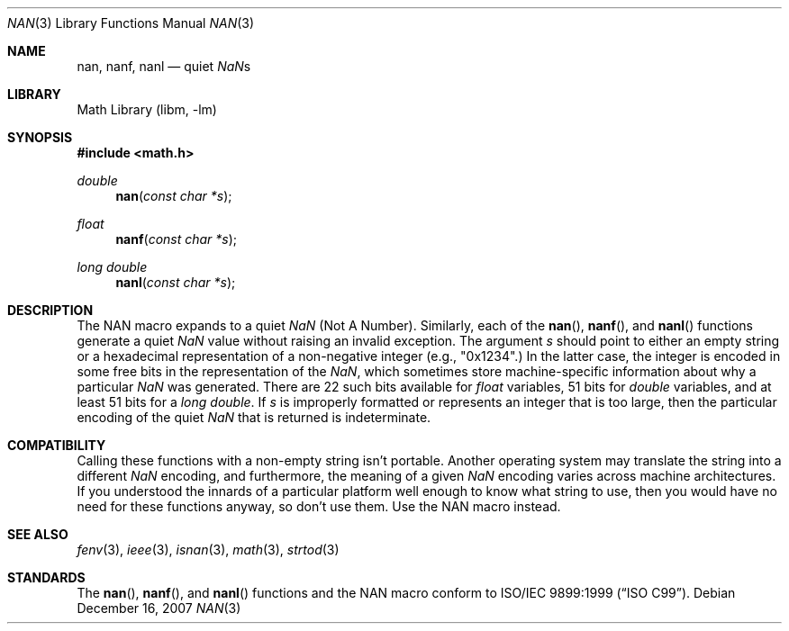.\" Copyright (c) 2007 David Schultz <das@FreeBSD.org>
.\" All rights reserved.
.\"
.\" Redistribution and use in source and binary forms, with or without
.\" modification, are permitted provided that the following conditions
.\" are met:
.\" 1. Redistributions of source code must retain the above copyright
.\"    notice, this list of conditions and the following disclaimer.
.\" 2. Redistributions in binary form must reproduce the above copyright
.\"    notice, this list of conditions and the following disclaimer in the
.\"    documentation and/or other materials provided with the distribution.
.\"
.\" THIS SOFTWARE IS PROVIDED BY THE AUTHOR AND CONTRIBUTORS ``AS IS'' AND
.\" ANY EXPRESS OR IMPLIED WARRANTIES, INCLUDING, BUT NOT LIMITED TO, THE
.\" IMPLIED WARRANTIES OF MERCHANTABILITY AND FITNESS FOR A PARTICULAR PURPOSE
.\" ARE DISCLAIMED.  IN NO EVENT SHALL THE AUTHOR OR CONTRIBUTORS BE LIABLE
.\" FOR ANY DIRECT, INDIRECT, INCIDENTAL, SPECIAL, EXEMPLARY, OR CONSEQUENTIAL
.\" DAMAGES (INCLUDING, BUT NOT LIMITED TO, PROCUREMENT OF SUBSTITUTE GOODS
.\" OR SERVICES; LOSS OF USE, DATA, OR PROFITS; OR BUSINESS INTERRUPTION)
.\" HOWEVER CAUSED AND ON ANY THEORY OF LIABILITY, WHETHER IN CONTRACT, STRICT
.\" LIABILITY, OR TORT (INCLUDING NEGLIGENCE OR OTHERWISE) ARISING IN ANY WAY
.\" OUT OF THE USE OF THIS SOFTWARE, EVEN IF ADVISED OF THE POSSIBILITY OF
.\" SUCH DAMAGE.
.\"
.\" $FreeBSD: releng/9.3/lib/msun/man/nan.3 174684 2007-12-16 21:19:28Z das $
.\"
.Dd December 16, 2007
.Dt NAN 3
.Os
.Sh NAME
.Nm nan ,
.Nm nanf ,
.Nm nanl
.Nd quiet \*(Nas
.Sh LIBRARY
.Lb libm
.Sh SYNOPSIS
.In math.h
.Ft double
.Fn nan "const char *s"
.Ft float
.Fn nanf "const char *s"
.Ft long double
.Fn nanl "const char *s"
.Sh DESCRIPTION
The
.Dv NAN
macro expands to a quiet \*(Na (Not A Number).
Similarly, each of the
.Fn nan ,
.Fn nanf ,
and
.Fn nanl
functions generate a quiet \*(Na value without raising an invalid exception.
The argument
.Fa s
should point to either an empty string or a hexadecimal representation
of a non-negative integer (e.g., "0x1234".)
In the latter case, the integer is encoded in some free bits in the
representation of the \*(Na, which sometimes store
machine-specific information about why a particular \*(Na was generated.
There are 22 such bits available for
.Vt float
variables, 51 bits for
.Vt double
variables, and at least 51 bits for a
.Vt long double .
If
.Fa s
is improperly formatted or represents an integer that is too large,
then the particular encoding of the quiet \*(Na that is returned
is indeterminate.
.Sh COMPATIBILITY
Calling these functions with a non-empty string isn't portable.
Another operating system may translate the string into a different
\*(Na encoding, and furthermore, the meaning of a given \*(Na encoding
varies across machine architectures.
If you understood the innards of a particular platform well enough to
know what string to use, then you would have no need for these functions
anyway, so don't use them.
Use the
.Dv NAN
macro instead.
.Sh SEE ALSO
.Xr fenv 3 ,
.Xr ieee 3 ,
.Xr isnan 3 ,
.Xr math 3 ,
.Xr strtod 3
.Sh STANDARDS
The
.Fn nan ,
.Fn nanf ,
and
.Fn nanl
functions and the
.Dv NAN
macro conform to
.St -isoC-99 .
